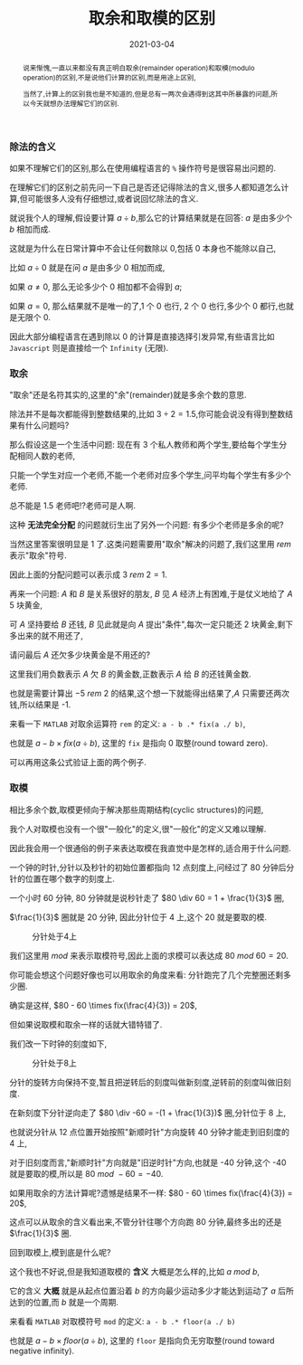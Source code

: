 #+title: 取余和取模的区别
#+date: 2021-03-04
#+index: 取余和取模的区别
#+tags: Math
#+begin_abstract
说来惭愧,一直以来都没有真正明白取余(remainder operation)和取模(modulo operation)的区别,不是说他们计算的区别,而是用途上区别,

当然了,计算上的区别我也是不知道的,但是总有一两次会遇得到这其中所暴露的问题,所以今天就想办法理解它们的区别.
#+end_abstract

*** 除法的含义

    如果不理解它们的区别,那么在使用编程语言的 =%= 操作符号是很容易出问题的.

    在理解它们的区别之前先问一下自己是否还记得除法的含义,很多人都知道怎么计算,但可能很多人没有仔细想过,或者说回忆除法的含义.

    就说我个人的理解,假设要计算 $a \div b$,那么它的计算结果就是在回答: $a$ 是由多少个 $b$ 相加而成.

    这就是为什么在日常计算中不会让任何数除以 0,包括 0 本身也不能除以自己,

    比如 $a \div 0$ 就是在问 $a$ 是由多少 0 相加而成,

    如果 $a \ne 0$, 那么无论多少个 0 相加都不会得到 $a$;

    如果 $a = 0$, 那么结果就不是唯一的了,1 个 0 也行, 2 个 0 也行,多少个 0 都行,也就是无限个 0.

    因此大部分编程语言在遇到除以 0 的计算是直接选择引发异常,有些语言比如 =Javascript= 则是直接给一个 =Infinity= (无限).

*** 取余

    "取余"还是名符其实的,这里的"余"(remainder)就是多余个数的意思.

    除法并不是每次都能得到整数结果的,比如 $3 \div 2 = 1.5$,你可能会说没有得到整数结果有什么问题吗?

    那么假设这是一个生活中问题: 现在有 3 个私人教师和两个学生,要给每个学生分配相同人数的老师,

    只能一个学生对应一个老师,不能一个老师对应多个学生,问平均每个学生有多少个老师.

    总不能是 1.5 老师吧!?老师可是人啊.

    这种 *无法完全分配* 的问题就衍生出了另外一个问题: 有多少个老师是多余的呢?

    当然这里答案很明显是 1 了.这类问题需要用"取余"解决的问题了,我们这里用 $rem$ 表示"取余"符号.

    因此上面的分配问题可以表示成 $3\ rem\ 2 = 1$.

    再来一个问题: $A$ 和 $B$ 是关系很好的朋友, $B$ 见 $A$ 经济上有困难,于是仗义地给了 $A$ 5 块黄金,

    可 $A$ 坚持要给 $B$ 还钱, $B$ 见此就是向 $A$ 提出"条件",每次一定只能还 2 块黄金,剩下多出来的就不用还了,

    请问最后 $A$ 还欠多少块黄金是不用还的?

    这里我们用负数表示 $A$ 欠 $B$ 的黄金数,正数表示 $A$ 给 $B$ 的还钱黄金数.

    也就是需要计算出 $-5\ rem\ 2$ 的结果,这个想一下就能得出结果了,$A$ 只需要还两次钱,所以结果是 -1.

    来看一下 =MATLAB= 对取余运算符 =rem= 的定义: =a - b .* fix(a ./ b)=,

    也就是 $a - b \times fix(a \div b)$, 这里的 =fix= 是指向 0 取整(round toward zero).

    可以再用这条公式验证上面的两个例子.

*** 取模

    相比多余个数,取模更倾向于解决那些周期结构(cyclic structures)的问题,

    我个人对取模也没有一个很"一般化"的定义,很"一般化"的定义又难以理解.

    因此我会用一个很通俗的例子来表达取模在我直觉中是怎样的,适合用于什么问题.

    一个钟的时针,分针以及秒针的初始位置都指向 12 点刻度上,问经过了 80 分钟后分针的位置在哪个数字的刻度上.

    # 补图

    一个小时 60 分钟, 80 分钟就是说秒针走了 $80 \div 60 = 1 + \frac{1}{3}$ 圈,

    $\frac{1}{3}$ 圈就是 20 分钟, 因此分针位于 4 上,这个 20 就是要取的模.

    #+CAPTION: 分针处于4上
    [[../../../files/12-4.png]]

    我们这里用 $mod$ 来表示取模符号,因此上面的求模可以表达成 $80\ mod\ 60 = 20$.

    你可能会想这个问题好像也可以用取余的角度来看: 分针跑完了几个完整圈还剩多少圈.

    确实是这样, $80 - 60 \times fix(\frac{4}{3}) = 20$,

    但如果说取模和取余一样的话就大错特错了.

    我们改一下时钟的刻度如下,

    #+CAPTION: 分针处于8上
    [[../../../files/12-8.png]]

    分针的旋转方向保持不变,暂且把逆转后的刻度叫做新刻度,逆转前的刻度叫做旧刻度.

    在新刻度下分针逆向走了 $80 \div -60 = -(1 + \frac{1}{3})$ 圈,分针位于 8 上,

    也就说分针从 12 点位置开始按照"新顺时针"方向旋转 40 分钟才能走到旧刻度的 4 上,

    对于旧刻度而言,"新顺时针"方向就是"旧逆时针"方向,也就是 -40 分钟,这个 -40 就是要取的模,所以是 $80\ mod\ -60 = -40$.

    如果用取余的方法计算呢?遗憾是结果不一样: $80 - 60 \times fix(\frac{4}{3}) = 20$,

    这点可以从取余的含义看出来,不管分针往哪个方向跑 80 分钟,最终多出的还是 $\frac{1}{3}$ 圈.

    回到取模上,模到底是什么呢?

    这个我也不好说,但是我知道取模的 *含义* 大概是怎么样的,比如  $a\ mod\ b$,

    它的含义 *大概* 就是从起点位置沿着 $b$ 的方向最少运动多少才能达到运动了 $a$ 后所达到的位置,而 $b$ 就是一个周期.

    来看看 =MATLAB= 对取模符号 =mod= 的定义: =a - b .* floor(a ./ b)=

    也就是 $a - b \times floor(a \div b)$, 这里的 =floor= 是指向负无穷取整(round toward negative infinity).
